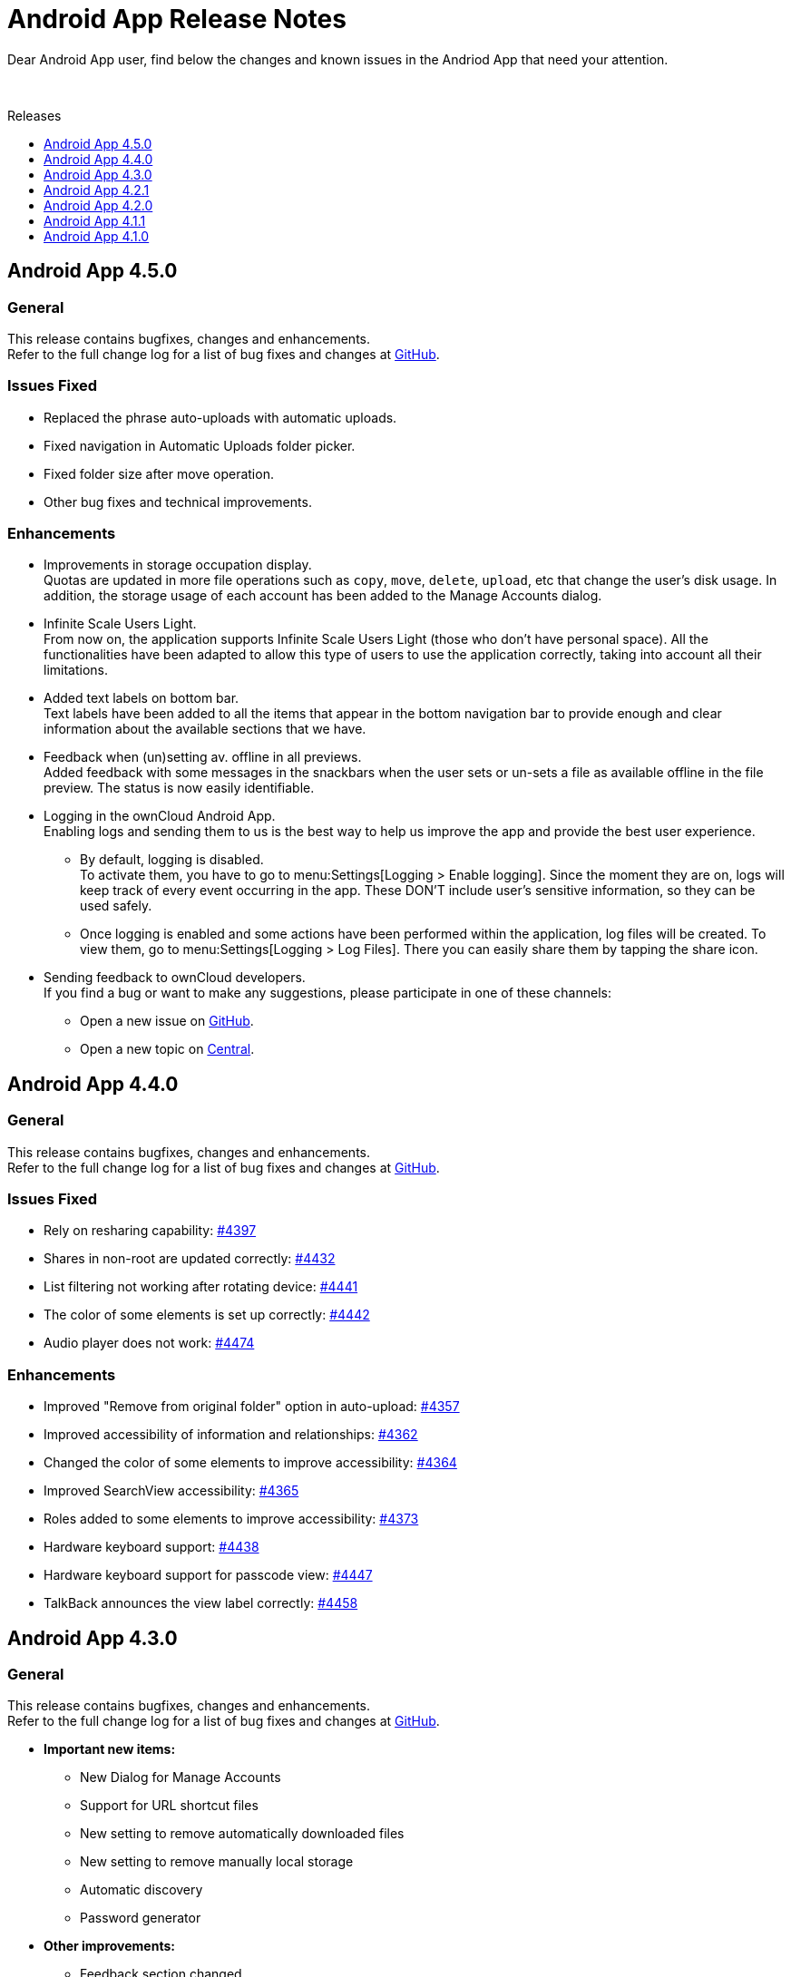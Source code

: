 = Android App Release Notes
:toc: macro
:toclevels: 2
:toc-title: Releases
:description: Dear Android App user, find below the changes and known issues in the Andriod App that need your attention.

:android-releases-url: https://github.com/owncloud/android/releases/tag/

{description}

{empty} +

toc::[]

== Android App 4.5.0

[discrete]
=== General

This release contains bugfixes, changes and enhancements. +
Refer to the full change log for a list of bug fixes and changes at {android-releases-url}v4.5.0[GitHub, window=_blank].

[discrete]
=== Issues Fixed

* Replaced the phrase auto-uploads with automatic uploads.
* Fixed navigation in Automatic Uploads folder picker.
* Fixed folder size after move operation.
* Other bug fixes and technical improvements.

[discrete]
=== Enhancements

* Improvements in storage occupation display. +
Quotas are updated in more file operations such as `copy`, `move`, `delete`, `upload`, etc that change the user's disk usage. In addition, the storage usage of each account has been added to the Manage Accounts dialog.

* Infinite Scale Users Light. +
From now on, the application supports Infinite Scale Users Light (those who don't have personal space). All the functionalities have been adapted to allow this type of users to use the application correctly, taking into account all their limitations.

* Added text labels on bottom bar. +
Text labels have been added to all the items that appear in the bottom navigation bar to provide enough and clear information about the available sections that we have.

* Feedback when (un)setting av. offline in all previews. +
Added feedback with some messages in the snackbars when the user sets or un-sets a file as available offline in the file preview. The status is now easily identifiable.

* Logging in the ownCloud Android App. +
Enabling logs and sending them to us is the best way to help us improve the app and provide the best user experience.

** By default, logging is disabled. +
To activate them, you have to go to menu:Settings[Logging > Enable logging]. Since the moment they are on, logs will keep track of every event occurring in the app. These DON’T include user’s sensitive information, so they can be used safely.

** Once logging is enabled and some actions have been performed within the application, log files will be created. To view them, go to menu:Settings[Logging > Log Files]. There you can easily share them by tapping the share icon.

* Sending feedback to ownCloud developers. +
If you find a bug or want to make any suggestions, please participate in one of these channels:

** Open a new issue on https://github.com/owncloud/android/issues[GitHub].
** Open a new topic on https://central.owncloud.org[Central].

== Android App 4.4.0

[discrete]
=== General

This release contains bugfixes, changes and enhancements. +
Refer to the full change log for a list of bug fixes and changes at {android-releases-url}v4.4.0[GitHub, window=_blank].

[discrete]
=== Issues Fixed

* Rely on resharing capability: https://github.com/owncloud/android/issues/4397[#4397]
* Shares in non-root are updated correctly: https://github.com/owncloud/android/issues/4432[#4432]
* List filtering not working after rotating device: https://github.com/owncloud/android/issues/4441[#4441]
* The color of some elements is set up correctly: https://github.com/owncloud/android/issues/4442[#4442]
* Audio player does not work: https://github.com/owncloud/android/issues/4474[#4474]

[discrete]
=== Enhancements

* Improved "Remove from original folder" option in auto-upload: https://github.com/owncloud/android/issues/4357[#4357]
* Improved accessibility of information and relationships: https://github.com/owncloud/android/issues/4362[#4362]
* Changed the color of some elements to improve accessibility: https://github.com/owncloud/android/issues/4364[#4364]
* Improved SearchView accessibility: https://github.com/owncloud/android/issues/4365[#4365]
* Roles added to some elements to improve accessibility: https://github.com/owncloud/android/issues/4373[#4373]
* Hardware keyboard support: https://github.com/owncloud/android/issues/4438[#4438]
* Hardware keyboard support for passcode view: https://github.com/owncloud/android/issues/4447[#4447]
* TalkBack announces the view label correctly: https://github.com/owncloud/android/issues/4458[#4458]

== Android App 4.3.0

[discrete]
=== General

This release contains bugfixes, changes and enhancements. +
Refer to the full change log for a list of bug fixes and changes at {android-releases-url}v4.3.0[GitHub, window=_blank].

* *Important new items:*
** New Dialog for Manage Accounts
** Support for URL shortcut files
** New setting to remove automatically downloaded files
** New setting to remove manually local storage
** Automatic discovery
** Password generator

* *Other improvements:*
** Feedback section changed
** Device's clear button re-enabled
** Filtering in spaces list
** Performance in av. offline
** Warning for http connections
** Bugfixing, accessibility and tiny UI improvements

[discrete]
=== Issues Fixed

* Removed unnecessary requests when the app is installed from scratch: https://github.com/owncloud/android/issues/4213[#4213]
* "Clear data" button enabled in the app settings in device settings: https://github.com/owncloud/android/issues/4309[#4309]
* Video streaming in spaces: https://github.com/owncloud/android/issues/4328[#4328]
* Retried successful uploads are cleaned up from the temporary folder: https://github.com/owncloud/android/issues/4335[#4335]
* Resolve incorrect truncation of long display names in Manage Accounts: https://github.com/owncloud/android/issues/4351[#4351]
* Av. offline files are not removed when "Local only" option is clicked: https://github.com/owncloud/android/issues/4353[#4353]
* Unwanted DELETE operations when synchronization in single file fails: https://github.com/owncloud/android/issues/6638[#6638]

[discrete]
=== Changes

* Upgrade minimum SDK version to Android 7.0 (v24): https://github.com/owncloud/android/issues/4230[#4230]
* Automatic discovery of the account in login: https://github.com/owncloud/android/issues/4301[#4301]

[discrete]
=== Enhancements

* Add search functionality to spaces list: https://github.com/owncloud/android/issues/3865[#3865]
* Get personal space quota from GraphAPI: https://github.com/owncloud/android/issues/3874[#3874]
* Correct "Local only" option in remove dialog: https://github.com/owncloud/android/issues/3936[#3936]
* Show app provider icon from endpoint: https://github.com/owncloud/android/issues/4105[#4105]
* Improvements in Manage Accounts view: https://github.com/owncloud/android/issues/4148[#4148]
* New setting for manual removal of local storage: https://github.com/owncloud/android/issues/4174[#4174]
* New setting for automatic removal of local files: https://github.com/owncloud/android/issues/4175[#4175]
* Avoid unnecessary requests when an av. offline folder is refreshed: https://github.com/owncloud/android/issues/4197[#4197]
* Add a warning in http connections: https://github.com/owncloud/android/issues/4284[#4284]
* Make dialog more Android-alike: https://github.com/owncloud/android/issues/4303[#4303]
* Password generator for public links in oCIS: https://github.com/owncloud/android/issues/4308[#4308]
* New UI for "Manage accounts" view: https://github.com/owncloud/android/issues/4312[#4312]
* Improvements in remove dialog: https://github.com/owncloud/android/issues/4342[#4342]
* Content description in UI elements to improve accessibility: https://github.com/owncloud/android/issues/4360[#4360]
* Added contentDescription attribute in the previewed image: https://github.com/owncloud/android/issues/4360[#4360]
* Support for URL shortcut files: https://github.com/owncloud/android/issues/4413[#4413]
* Changes in the Feedback section: https://github.com/owncloud/android/issues/6594[#6594]

== Android App 4.2.1

[discrete]
=== General

This is a bugfix release only. Update as soon as possible.

* Fixed some crashes in 4.2.0: https://github.com/owncloud/android/issues/4318[#4318]

Refer to the full change log for a list of bug fixes and changes at {android-releases-url}/v4.2.1[GitHub, window=_blank].

== Android App 4.2.0

[discrete]
=== General

This release contains enhancements, bugfixes and security improvements. +
Refer to the full change log for a list of bug fixes and changes at {android-releases-url}v4.2.0[GitHub, window=_blank].

[discrete]
=== Security Improvements

* Improve biometric authentication security: https://github.com/owncloud/android/issues/4180[#4180]

[discrete]
=== Notable Enhancements

* New MDM functionalities, see: https://github.com/owncloud/android/issues/4249[#4249] and https://github.com/owncloud/android/issues/4288[#4288]
* Thumbnail improvements in grid view: https://github.com/owncloud/android/issues/4145[#4145]
* Auto upload in oCIS accounts allows upload to any space: https://github.com/owncloud/android/issues/4117[#4117]
* "Share to" in oCIS accounts allows upload to any space: https://github.com/owncloud/android/issues/4088[#4088]

== Android App 4.1.1

[discrete]
=== General

This is a bugfix release only. Update as soon as possible.

* Some Null Pointer Exceptions avoided: https://github.com/owncloud/android/issues/4158[#4158]
* Thumbnails correctly shown for every user: https://github.com/owncloud/android/pull/4189[#4189]

Refer to the full change log for a list of bug fixes and changes at {android-releases-url}v4.1.1[GitHub, window=_blank].

== Android App 4.1.0

[discrete]
=== General

This release contains enhancements and bugfixes. +
Refer to the full change log for a list of bug fixes and changes at {android-releases-url}v4.1.0[GitHub, window=_blank].

[discrete]
=== Notable Enhancements

* Show "More" button for every file list item: https://github.com/owncloud/android/issues/2885[#2885]
* Added "Open in web" options to main file list: https://github.com/owncloud/android/issues/3860[#3860]
* Force security if not protected: https://github.com/owncloud/android/issues/4061[#4061]
* Prevent http traffic with branding options: https://github.com/owncloud/android/issues/4066[#4066]
